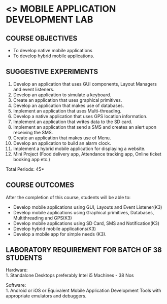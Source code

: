 * <<<707>>> MOBILE APPLICATION DEVELOPMENT LAB
:properties:
:author: Dr. V. S. Felix Enigo and Dr. A. Beulah
:end:

#+startup: showall


** CO PO MAPPING :noexport:
#+NAME: co-po-mapping
|                | PO1 | PO2 | PO3 | PO4| PO5|PO6 |PO7 | PO8| PO9|PO10 |PO11 |PO12 | PSO1 |PSO2|PSO3|
| CO1            |   3 |   2 |     |    |    |    |    |    |    |     |     |     |    2 |    |    |
| CO2            |   3 |   2 |     |    |    |    |    |    |    |     |     |     |    2 |    |    |
| CO3            |   3 |   2 |     |    |    |    |    |    |    |     |     |     |   2  |    |    |
| CO4            |   3 |   2 |     |    |    |    |    |    |    |     |     |     |   2  |    |    |
| CO5            |   3 |   2 |     |    |    |    |    |    |    |     |     |     |   2  |    |    |
| Score          |  15 |  10 |     |    |    |    |    |    |    |     |     |     |   10 |    |    |
| Course Mapping |   3 |   2 |     |    |    |    |    |    |    |     |     |     |    2 |    |    |




{{{credits}}}
| L | T | P | C |
| 0 | 0 | 3 | 1.5 |

#+begin_comment
1. The same lab is there in AU-R2017, but we have added hybrid mobile application in addition to native application
2. Changes are:
Deletions 
        Sending Email, RSS Feed - Reason:  Email not much used, RSS will not work in Proxy
Addition
        Hybrid mobile application, keyboard based app, menus were added 

3. The same lab is in AU-R2017, but we have additional added some experiments and removed some as mentioned above.
4. 5 Course outcomes have been specified and it was aligned with the experiments given.
5. Done.
#+end_comment

** COURSE OBJECTIVES
- To develop native mobile applications
- To develop hybrid mobile applications.


** SUGGESTIVE EXPERIMENTS
1. Develop an application that uses GUI components, Layout Managers and event listeners.
2. Develop an application to simulate a keyboard.
3. Create an application that uses graphical primitives.
4. Develop an application that makes use of databases.
5. Implement an application that uses Multi-threading.
6. Develop a native application that uses GPS location information.
7. Implement an application that writes data to the SD card.
8. Implement an application that send a SMS and creates an alert upon receiving the SMS.
9. Create an application that makes use of Menu.
10. Develop an application to build an alarm clock.
11. Implement a hybrid mobile application for displaying a website.
12. Mini Project (Food delivery app, Attendance tracking app, Online ticket booking app  etc.)

\hfill *Total Periods: 45*

** COURSE OUTCOMES
After the completion of this course, students will be able to: 
- Develop mobile applications using GUI, Layouts and Event Listener(K3)
- Develop mobile applications using Graphical primitives, Databases, Multithreading and GPS(K3)
- Develop mobile applications using  SD Card, SMS and Notification(K3)
- Develop hybrid mobile applications(K3)
- Develop a mobile app for simple needs (K3).

** LABORATORY REQUIREMENT FOR BATCH OF 38 STUDENTS
Hardware:\\
1. Standalone Desktops preferably Intel i5 Machines - 38 Nos

Software:\\
1. Android or iOS or  Equivalent  Mobile Application Development Tools with appropriate emulators and  debuggers.
